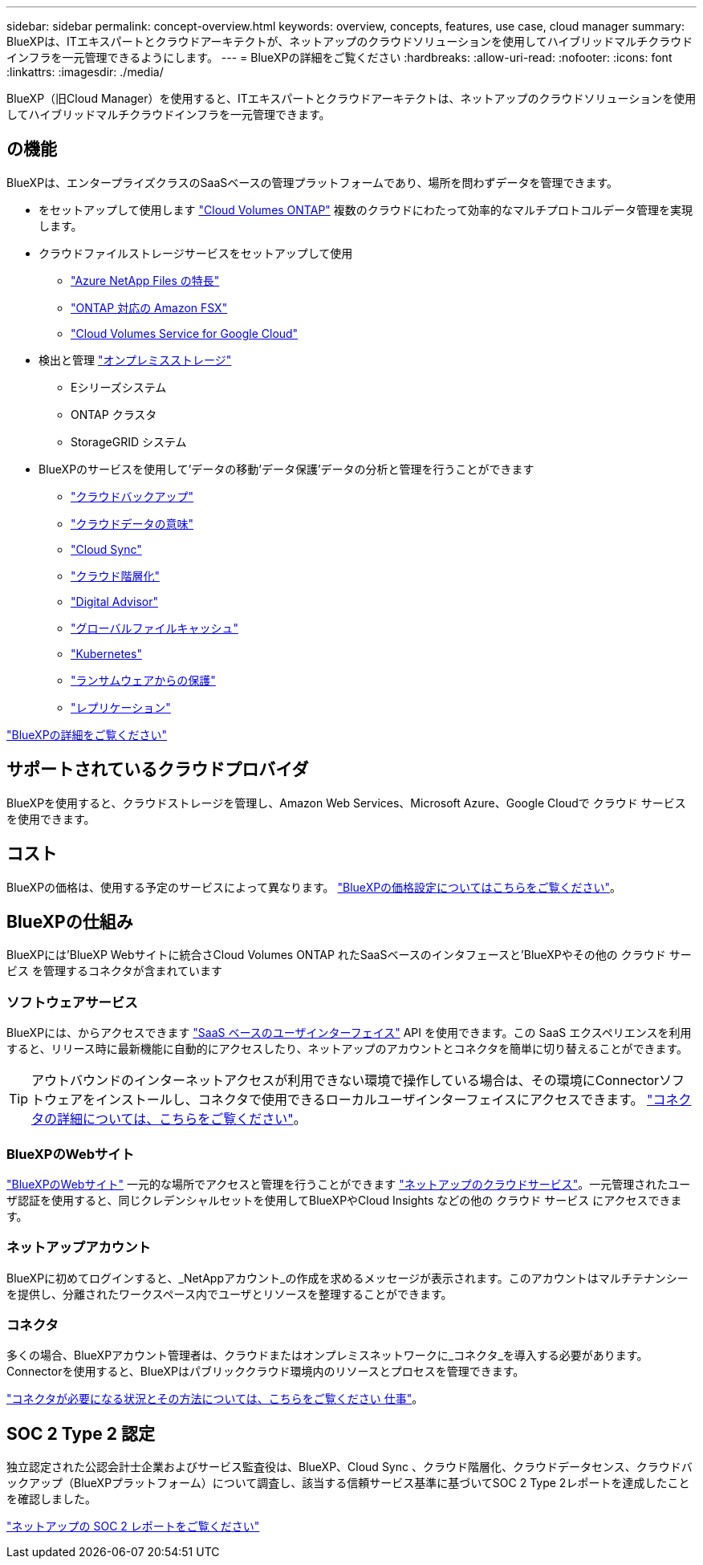 ---
sidebar: sidebar 
permalink: concept-overview.html 
keywords: overview, concepts, features, use case, cloud manager 
summary: BlueXPは、ITエキスパートとクラウドアーキテクトが、ネットアップのクラウドソリューションを使用してハイブリッドマルチクラウドインフラを一元管理できるようにします。 
---
= BlueXPの詳細をご覧ください
:hardbreaks:
:allow-uri-read: 
:nofooter: 
:icons: font
:linkattrs: 
:imagesdir: ./media/


[role="lead"]
BlueXP（旧Cloud Manager）を使用すると、ITエキスパートとクラウドアーキテクトは、ネットアップのクラウドソリューションを使用してハイブリッドマルチクラウドインフラを一元管理できます。



== の機能

BlueXPは、エンタープライズクラスのSaaSベースの管理プラットフォームであり、場所を問わずデータを管理できます。

* をセットアップして使用します https://cloud.netapp.com/ontap-cloud["Cloud Volumes ONTAP"^] 複数のクラウドにわたって効率的なマルチプロトコルデータ管理を実現します。
* クラウドファイルストレージサービスをセットアップして使用
+
** https://bluexp.netapp.com/azure-netapp-files["Azure NetApp Files の特長"^]
** https://bluexp.netapp.com/fsx-for-ontap["ONTAP 対応の Amazon FSX"^]
** https://bluexp.netapp.com/cloud-volumes-service-for-gcp["Cloud Volumes Service for Google Cloud"^]


* 検出と管理 https://bluexp.netapp.com/netapp-on-premises["オンプレミスストレージ"^]
+
** Eシリーズシステム
** ONTAP クラスタ
** StorageGRID システム


* BlueXPのサービスを使用して'データの移動'データ保護'データの分析と管理を行うことができます
+
** https://bluexp.netapp.com/cloud-backup["クラウドバックアップ"^]
** https://bluexp.netapp.com/netapp-cloud-data-sense["クラウドデータの意味"^]
** https://bluexp.netapp.com/cloud-sync-service["Cloud Sync"^]
** https://bluexp.netapp.com/cloud-tiering["クラウド階層化"^]
** https://bluexp.netapp.com/digital-advisor["Digital Advisor"^]
** https://bluexp.netapp.com/global-file-cache["グローバルファイルキャッシュ"^]
** https://bluexp.netapp.com/k8s["Kubernetes"^]
** https://bluexp.netapp.com/ransomware-protection["ランサムウェアからの保護"^]
** https://bluexp.netapp.com/replication["レプリケーション"^]




https://cloud.netapp.com/cloud-manager["BlueXPの詳細をご覧ください"^]



== サポートされているクラウドプロバイダ

BlueXPを使用すると、クラウドストレージを管理し、Amazon Web Services、Microsoft Azure、Google Cloudで クラウド サービス を使用できます。



== コスト

BlueXPの価格は、使用する予定のサービスによって異なります。 https://bluexp.netapp.com/pricing["BlueXPの価格設定についてはこちらをご覧ください"^]。



== BlueXPの仕組み

BlueXPには'BlueXP Webサイトに統合さCloud Volumes ONTAP れたSaaSベースのインタフェースと'BlueXPやその他の クラウド サービス を管理するコネクタが含まれています



=== ソフトウェアサービス

BlueXPには、からアクセスできます https://console.bluexp.netapp.com["SaaS ベースのユーザインターフェイス"^] API を使用できます。この SaaS エクスペリエンスを利用すると、リリース時に最新機能に自動的にアクセスしたり、ネットアップのアカウントとコネクタを簡単に切り替えることができます。


TIP: アウトバウンドのインターネットアクセスが利用できない環境で操作している場合は、その環境にConnectorソフトウェアをインストールし、コネクタで使用できるローカルユーザインターフェイスにアクセスできます。 link:concept-connectors.html["コネクタの詳細については、こちらをご覧ください"]。



=== BlueXPのWebサイト

https://cloud.netapp.com["BlueXPのWebサイト"^] 一元的な場所でアクセスと管理を行うことができます https://www.netapp.com/us/products/cloud-services/use-cases-for-netapp-cloud-services.aspx["ネットアップのクラウドサービス"^]。一元管理されたユーザ認証を使用すると、同じクレデンシャルセットを使用してBlueXPやCloud Insights などの他の クラウド サービス にアクセスできます。



=== ネットアップアカウント

BlueXPに初めてログインすると、_NetAppアカウント_の作成を求めるメッセージが表示されます。このアカウントはマルチテナンシーを提供し、分離されたワークスペース内でユーザとリソースを整理することができます。



=== コネクタ

多くの場合、BlueXPアカウント管理者は、クラウドまたはオンプレミスネットワークに_コネクタ_を導入する必要があります。Connectorを使用すると、BlueXPはパブリッククラウド環境内のリソースとプロセスを管理できます。

link:concept-connectors.html["コネクタが必要になる状況とその方法については、こちらをご覧ください 仕事"]。



== SOC 2 Type 2 認定

独立認定された公認会計士企業およびサービス監査役は、BlueXP、Cloud Sync 、クラウド階層化、クラウドデータセンス、クラウドバックアップ（BlueXPプラットフォーム）について調査し、該当する信頼サービス基準に基づいてSOC 2 Type 2レポートを達成したことを確認しました。

https://www.netapp.com/company/trust-center/compliance/soc-2/["ネットアップの SOC 2 レポートをご覧ください"^]
